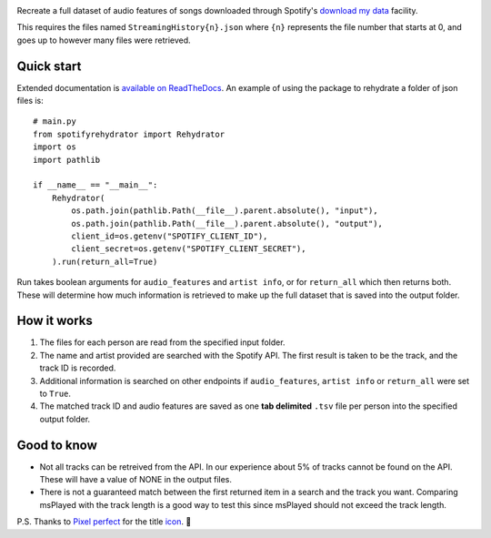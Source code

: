 .. image:: https://github.com/DynamicGenetics/Spotify-Rehydrator/blob/main/docs/image.png?raw=true
  :width: 400
  :alt: Spotify Rehydrator


.. |GPLv3 license| image:: https://img.shields.io/badge/License-GPLv3-blue.svg
   :target: http://perso.crans.org/besson/LICENSE.html


Recreate a full dataset of audio features of songs downloaded through Spotify's
`download my data <https://support.spotify.com/us/article/data-rights-and-privacy-settings/>`_ facility.  

This requires the files named ``StreamingHistory{n}.json`` where ``{n}`` represents the file number that starts at 0, and goes up to however many files were retrieved.  


Quick start
==============
Extended documentation is `available on ReadTheDocs <https://spotify-rehydrator.readthedocs.io>`_. An example of using the package to rehydrate a folder of json files is::
  
  # main.py
  from spotifyrehydrator import Rehydrator
  import os
  import pathlib

  if __name__ == "__main__":
      Rehydrator(
          os.path.join(pathlib.Path(__file__).parent.absolute(), "input"),
          os.path.join(pathlib.Path(__file__).parent.absolute(), "output"),
          client_id=os.getenv("SPOTIFY_CLIENT_ID"),
          client_secret=os.getenv("SPOTIFY_CLIENT_SECRET"),
      ).run(return_all=True)


Run takes boolean arguments for ``audio_features`` and ``artist info``, or for ``return_all`` which then returns both. These will determine how much information is retrieved to make up
the full dataset that is saved into the output folder. 

How it works
=============
#. The files for each person are read from the specified input folder.  
#. The name and artist provided are searched with the Spotify API. The first result is taken to be the track, and the track ID is recorded.   
#. Additional information is searched on other endpoints if ``audio_features``, ``artist info`` or ``return_all`` were set to ``True``.
#. The matched track ID and audio features are saved as one **tab delimited** ``.tsv`` file per person into the specified output folder. 

Good to know
===============
* Not all tracks can be retreived from the API. In our experience about 5% of tracks cannot be found on the API. These will have a value of NONE in the output files. 
* There is not a guaranteed match between the first returned item in a search and the track you want. Comparing msPlayed with the track length is a good way to test this since msPlayed should not exceed the track length. 


P.S. Thanks to `Pixel perfect <https://www.flaticon.com/authors/pixel-perfect>`_ for the title `icon <https://www.flaticon.com/>`_. 🙂 
